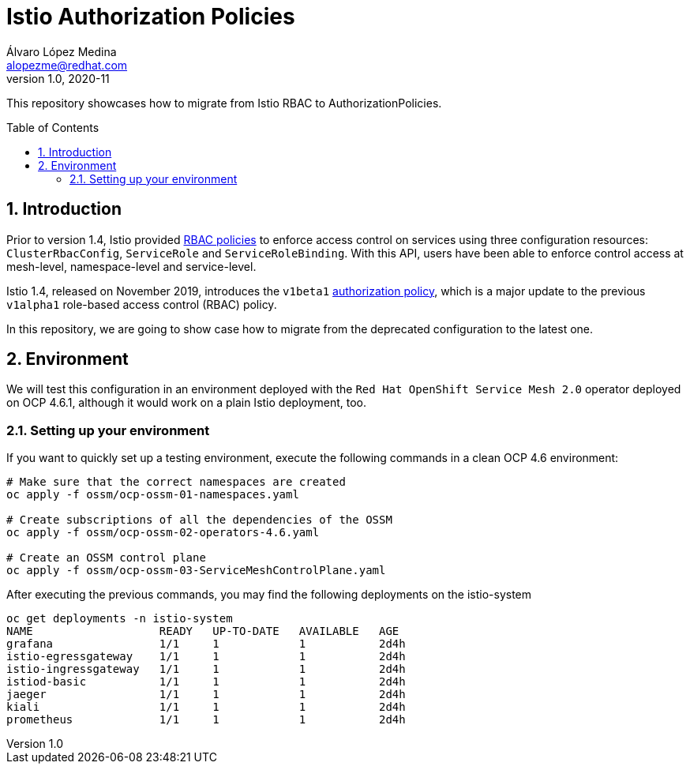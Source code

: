 = Istio Authorization Policies
Álvaro López Medina <alopezme@redhat.com>
v1.0, 2020-11
// Create TOC wherever needed
:toc: macro
:sectanchors:
:sectnumlevels: 2
:sectnums: 
:source-highlighter: pygments
:imagesdir: images
// Start: Enable admonition icons
ifdef::env-github[]
:tip-caption: :bulb:
:note-caption: :information_source:
:important-caption: :heavy_exclamation_mark:
:caution-caption: :fire:
:warning-caption: :warning:
endif::[]
ifndef::env-github[]
:icons: font
endif::[]
// End: Enable admonition icons

This repository showcases how to migrate from Istio RBAC to AuthorizationPolicies.

// Create the Table of contents here
toc::[]

== Introduction

Prior to version 1.4, Istio provided https://istio.io/v1.4/docs/reference/config/security/istio.rbac.v1alpha1/[RBAC policies] to enforce access control on services using three configuration resources: `ClusterRbacConfig`, `ServiceRole` and `ServiceRoleBinding`. With this API, users have been able to enforce control access at mesh-level, namespace-level and service-level.

Istio 1.4, released on November 2019, introduces the `v1beta1` https://istio.io/latest/docs/reference/config/security/authorization-policy/[authorization policy], which is a major update to the previous `v1alpha1` role-based access control (RBAC) policy.

In this repository, we are going to show case how to migrate from the deprecated configuration to the latest one.


== Environment

We will test this configuration in an environment deployed with the `Red Hat OpenShift Service Mesh 2.0` operator deployed on OCP 4.6.1, although it would work on a plain Istio deployment, too.

=== Setting up your environment

If you want to quickly set up a testing environment, execute the following commands in a clean OCP 4.6 environment:

[source, bash]
----
# Make sure that the correct namespaces are created
oc apply -f ossm/ocp-ossm-01-namespaces.yaml

# Create subscriptions of all the dependencies of the OSSM
oc apply -f ossm/ocp-ossm-02-operators-4.6.yaml

# Create an OSSM control plane
oc apply -f ossm/ocp-ossm-03-ServiceMeshControlPlane.yaml
----

After executing the previous commands, you may find the following deployments on the istio-system

[source, bash]
----
oc get deployments -n istio-system
NAME                   READY   UP-TO-DATE   AVAILABLE   AGE
grafana                1/1     1            1           2d4h
istio-egressgateway    1/1     1            1           2d4h
istio-ingressgateway   1/1     1            1           2d4h
istiod-basic           1/1     1            1           2d4h
jaeger                 1/1     1            1           2d4h
kiali                  1/1     1            1           2d4h
prometheus             1/1     1            1           2d4h
----


